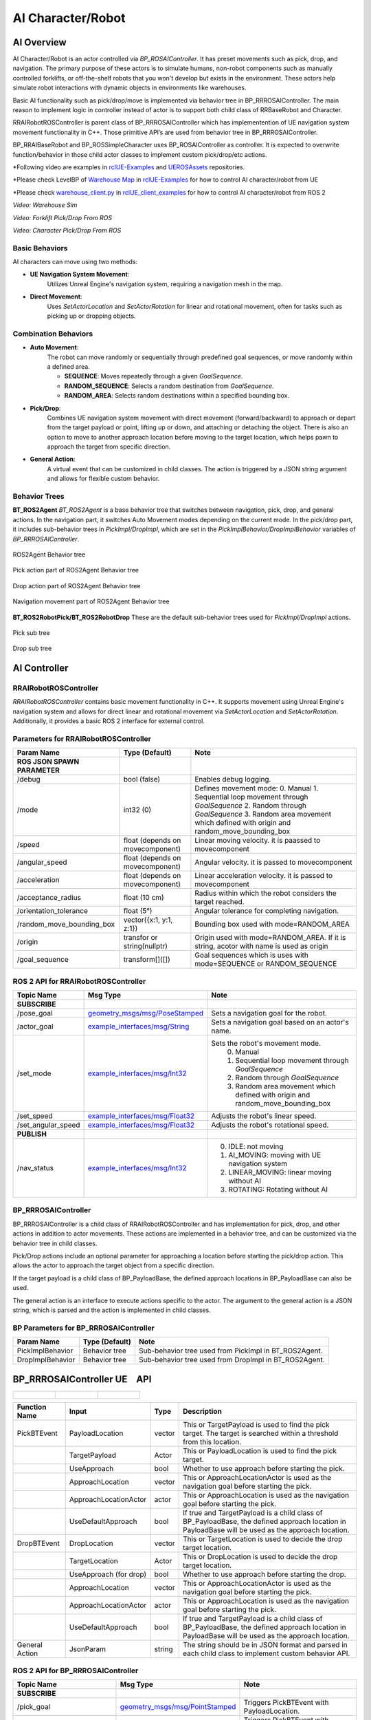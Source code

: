 AI Character/Robot
==================

AI Overview
-----------

AI Character/Robot is an actor controlled via `BP_ROSAIController`. It has preset
movements such as pick, drop, and navigation. The primary purpose of these actors
is to simulate humans, non-robot components such as manually controlled forklifts,
or off-the-shelf robots that you won't develop but exists in the environment.
These actors help simulate robot interactions with dynamic objects in environments like warehouses.

Basic AI functionality such as pick/drop/move is implemented via behavior tree in BP_RRROSAIController.
The main reason to implement logic in controller instead of actor is to
support both child class of RRBaseRobot and Character.

RRAIRobotROSController is parent class of BP_RRROSAIController which has
implementention of UE navigation system movement functionality in C++. Those primitive
API’s are used from behavior tree in BP_RRROSAIController.

BP_RRAIBaseRobot and BP_ROSSimpleCharacter uses BP_ROSAIController as controller. It
is expected to overwrite function/behavior in those child actor classes to implement custom
pick/drop/etc actions.

*Following video are examples in  `rclUE-Examples <https://github.com/yuokamoto/rclUE-Examples>`_
and `UEROSAssets <https://github.com/yuokamoto/UEROSAssets/tree/ai_robots2>`_
repositories.

*Please check LevelBP of
`Warehouse Map <https://github.com/yuokamoto/rclUE-Examples/blob/main/Content/Maps/Warehouse.umap>`_
in
`rclUE-Examples <https://github.com/yuokamoto/rclUE-Examples>`_
for how to control AI character/robot from UE

*Please check
`warehouse_client.py <https://github.com/yuokamoto/rclUE_client_example/blob/main/rclUE_client_example/rclUE_client_example/warehouse_client.py>`_
in  `rclUE_client_examples <https://github.com/yuokamoto/rclUE_client_example>`_
for how to control AI character/robot from ROS 2

.. video:: ../_static/videos/warehouse_sim.mp4
    :width: 750
    :height: 450

*Video: Warehouse Sim*


.. video:: ../_static/videos/fork_pick_drop_ros.mp4
    :width: 750
    :height: 450

*Video: Forklift Pick/Drop From ROS*

.. video:: ../_static/videos/character_pick_drop_ros.mp4
    :width: 750
    :height: 450

*Video: Character Pick/Drop From ROS*


Basic Behaviors
^^^^^^^^^^^^^^^^

AI characters can move using two methods:

- **UE Navigation System Movement**:
    Utilizes Unreal Engine's navigation system, requiring a navigation mesh in the map.

- **Direct Movement**:
    Uses `SetActorLocation` and `SetActorRotation` for linear and rotational movement, often for tasks such as picking up or dropping objects.

Combination Behaviors
^^^^^^^^^^^^^^^^^^^^^

- **Auto Movement**:
    The robot can move randomly or sequentially through predefined goal sequences, or move randomly within a defined area.

    - **SEQUENCE**: Moves repeatedly through a given `GoalSequence`.
    - **RANDOM_SEQUENCE**: Selects a random destination from `GoalSequence`.
    - **RANDOM_AREA**: Selects random destinations within a specified bounding box.

- **Pick/Drop**:
    Combines UE navigation system movement with direct movement
    (forward/backward) to approach or depart from the target payload or point, lifting
    up or down, and attaching or detaching the object. There is also an option to
    move to another approach location before moving to the target location, which helps
    pawn to approach the target from specific direction.

- **General Action**:
    A virtual event that can be customized in child classes. The action is
    triggered by a JSON string argument and allows for flexible custom behavior.


Behavior Trees
^^^^^^^^^^^^^^^

**BT_ROS2Agent**
`BT_ROS2Agent` is a base behavior tree that switches between navigation, pick, drop,
and general actions. In the navigation part, it switches Auto Movement modes depending
on the current mode. In the pick/drop part, it includes sub-behavior trees in
`PickImpl/DropImpl`, which are set in the `PickImplBehavior/DropImplBehavior`
variables of `BP_RRROSAIController`.


.. figure:: ../images/bt_ros2_agent.png
   :align: center

   ROS2Agent Behavior tree

.. figure:: ../images/bt_pick_tree.png
   :align: center

   Pick action part of ROS2Agent Behavior tree

.. figure:: ../images/bt_drop_tree.png
   :align: center

   Drop action part of ROS2Agent Behavior tree

.. figure:: ../images/bt_nav_tree.png
   :align: center

   Navigation movement part of ROS2Agent Behavior tree

**BT_ROS2RobotPick/BT_ROS2RobotDrop**
These are the default sub-behavior trees used for `PickImpl/DropImpl` actions.

.. figure:: ../images/bt_robot_pick.png
   :align: center

   Pick sub tree

.. figure:: ../images/bt_robot_drop.png
   :align: center

   Drop sub tree

AI Controller
-------------

RRAIRobotROSController
^^^^^^^^^^^^^^^^^^^^^^

`RRAIRobotROSController` contains basic movement functionality in C++. It supports
movement using Unreal Engine's navigation system and allows for direct linear and
rotational movement via `SetActorLocation` and `SetActorRotation`. Additionally,
it provides a basic ROS 2 interface for external control.

Parameters for RRAIRobotROSController
^^^^^^^^^^^^^^^^^^^^^^^^^^^^^^^^^^^^^^^^^^

.. list-table::
   :header-rows: 1

   * - Param Name
     - Type (Default)
     - Note
   * -  **ROS JSON SPAWN PARAMETER**
     -
     -
   * - /debug
     - bool (false)
     - Enables debug logging.
   * - /mode
     - int32 (0)
     - Defines movement mode:
       0. Manual
       1. Sequential loop movement through `GoalSequence`
       2. Random through `GoalSequence`
       3. Random area movement which defined with origin and random_move_bounding_box
   * - /speed
     - float (depends on movecomponent)
     - Linear moving velocity. it is paassed to movecomponent
   * - /angular_speed
     - float  (depends on movecomponent)
     - Angular velocity. it is passed to movecomponent
   * - /acceleration
     - float (depends on movecomponent)
     - Linear acceleration velocity. it is passed to movecomponent
   * - /acceptance_radius
     - float (10 cm)
     - Radius within which the robot considers the target reached.
   * - /orientation_tolerance
     - float (5°)
     - Angular tolerance for completing navigation.
   * - /random_move_bounding_box
     - vector({x:1, y:1, z:1})
     - Bounding box used with mode=RANDOM_AREA
   * - /origin
     - transfor or string(nullptr)
     - Origin used with mode=RANDOM_AREA. If it is string, acotor with name is used as origin
   * - /goal_sequence
     - transform[]([])
     - Goal sequences which is uses with mode=SEQUENCE or RANDOM_SEQUENCE

ROS 2 API for RRAIRobotROSController
^^^^^^^^^^^^^^^^^^^^^^^^^^^^^^^^^^^^^^^^^^

.. list-table::
   :header-rows: 1

   * - Topic Name
     - Msg Type
     - Note
   * -  **SUBSCRIBE**
     -
     -
   * - /pose_goal
     - `geometry_msgs/msg/PoseStamped <https://docs.ros.org/en/noetic/api/geometry_msgs/html/msg/PoseStamped.html>`_
     - Sets a navigation goal for the robot.
   * - /actor_goal
     - `example_interfaces/msg/String <https://docs.ros2.org/foxy/api/example_interfaces/msg/String.html>`_
     - Sets a navigation goal based on an actor's name.
   * - /set_mode
     - `example_interfaces/msg/Int32 <https://docs.ros2.org/foxy/api/example_interfaces/msg/Int32.html>`_
     - Sets the robot's movement mode.
        0. Manual
        1. Sequential loop movement through `GoalSequence`
        2. Random through `GoalSequence`
        3. Random area movement which defined with origin and random_move_bounding_box
   * - /set_speed
     - `example_interfaces/msg/Float32 <https://docs.ros2.org/foxy/api/example_interfaces/msg/Float32.html>`_
     - Adjusts the robot's linear speed.
   * - /set_angular_speed
     - `example_interfaces/msg/Float32 <https://docs.ros2.org/foxy/api/example_interfaces/msg/Float32.html>`_
     - Adjusts the robot's rotational speed.
   * -  **PUBLISH**
     -
     -
   * - /nav_status
     - `example_interfaces/msg/Int32 <https://docs.ros2.org/foxy/api/example_interfaces/msg/Int32.html>`_
     -
        0. IDLE: not moving
        1. AI_MOVING: moving with UE navigation system
        2. LINEAR_MOVING: linear moving without AI
        3. ROTATING: Rotating without AI



BP_RRROSAIController
^^^^^^^^^^^^^^^^^^^^^

BP_RRROSAIController is a child class of RRAIRobotROSController and has implementation
for pick, drop, and other actions in addition to actor movements. These actions are implemented
in a behavior tree, and can be customized via the behavior tree in child classes.

Pick/Drop actions include an optional parameter for approaching a location before starting the
pick/drop action. This allows the actor to approach the target object from a specific direction.

If the target payload is a child class of BP_PayloadBase, the defined approach locations in
BP_PayloadBase can also be used.

The general action is an interface to execute actions specific to the actor. The argument to the
general action is a JSON string, which is parsed and the action is implemented in child classes.

BP Parameters for BP_RRROSAIController
^^^^^^^^^^^^^^^^^^^^^^^^^^^^^^^^^^^^^^^^^^

.. list-table::
   :header-rows: 1

   * - Param Name
     - Type (Default)
     - Note
   * - PickImplBehavior
     - Behavior tree
     - Sub-behavior tree used from PickImpl in BT_ROS2Agent.
   * - DropImplBehavior
     - Behavior tree
     - Sub-behavior tree used from DropImpl in BT_ROS2Agent.



BP_RRROSAIController UE　API
-----------------------------

.. list-table::

    *   - .. figure:: ../images/bp_pick_bt_event.png
        - .. figure:: ../images/bp_drop_bt_event.png
        - .. figure:: ../images/bp_general_action.png

.. list-table::
   :header-rows: 1

   * - Function Name
     - Input
     - Type
     - Description
   * - PickBTEvent
     - PayloadLocation
     - vector
     - This or TargetPayload is used to find the pick target. The target is searched within a threshold from this location.
   * -
     - TargetPayload
     - Actor
     - This or PayloadLocation is used to find the pick target.
   * -
     - UseApproach
     - bool
     - Whether to use approach before starting the pick.
   * -
     - ApproachLocation
     - vector
     - This or ApproachLocationActor is used as the navigation goal before starting the pick.
   * -
     - ApproachLocationActor
     - actor
     - This or ApproachLocation is used as the navigation goal before starting the pick.
   * -
     - UseDefaultApproach
     - bool
     - If true and TargetPayload is a child class of BP_PayloadBase, the defined approach location in PayloadBase will be used as the approach location.
   * - DropBTEvent
     - DropLocation
     - vector
     - This or TargetLocation is used to decide the drop target location.
   * -
     - TargetLocation
     - Actor
     - This or DropLocation is used to decide the drop target location.
   * -
     - UseApproach (for drop)
     - bool
     - Whether to use approach before starting the drop.
   * -
     - ApproachLocation
     - vector
     - This or ApproachLocationActor is used as the navigation goal before starting the pick.
   * -
     - ApproachLocationActor
     - actor
     - This or ApproachLocation is used as the navigation goal before starting the pick.
   * -
     - UseDefaultApproach
     - bool
     - If true and TargetPayload is a child class of BP_PayloadBase, the defined approach location in PayloadBase will be used as the approach location.
   * - General Action
     - JsonParam
     - string
     - The string should be in JSON format and parsed in each child class to implement custom behavior API.


ROS 2 API for BP_RRROSAIController
^^^^^^^^^^^^^^^^^^^^^^^^^^^^^^^^^^^^^^^^^^

.. list-table::
   :header-rows: 1

   * - Topic Name
     - Msg Type
     - Note
   * -  **SUBSCRIBE**
     -
     -
   * - /pick_goal
     - `geometry_msgs/msg/PointStamped <https://docs.ros.org/en/noetic/api/geometry_msgs/html/msg/PointStamped.html>`_
     - Triggers PickBTEvent with PayloadLocation.
   * - /pick_actor_goal
     - `example_interfaces/msg/String <https://docs.ros2.org/foxy/api/example_interfaces/msg/String.html>`_
     - Triggers PickBTEvent with TargetPayload.
   * - /drop_goal
     - `geometry_msgs/msg/PoseStamped <https://docs.ros.org/en/noetic/api/geometry_msgs/html/msg/PoseStamped.html>`_
     - Triggers DropBTEvent with DropLocation.
   * - /drop_actor_goal
     - `example_interfaces/msg/String <https://docs.ros2.org/foxy/api/example_interfaces/msg/String.html>`_
     - Triggers DropBTEvent with TargetLocation.
   * - /set_approach_location
     - `geometry_msgs/msg/PointStamped <https://docs.ros.org/en/noetic/api/geometry_msgs/html/msg/PointStamped.html>`_
     - Sets ApproachLocation for PickBTEvent and DropBTEvent.
   * - /set_approach_location_actor
     - `example_interfaces/msg/String <https://docs.ros2.org/foxy/api/example_interfaces/msg/String.html>`_
     - Sets ApproachLocationActor for PickBTEvent and DropBTEvent.
   * - /set_use_default_approach
     - `example_interfaces/msg/Bool <https://docs.ros2.org/foxy/api/example_interfaces/msg/Bool.html>`_
     - Sets UseDefaultApproach for PickBTEvent and DropBTEvent.
   * - /general_action
     - `example_interfaces/msg/String <https://docs.ros2.org/foxy/api/example_interfaces/msg/String.html>`_
     - Triggers the general action.
   * -  **PUBLISH**
     -
     -
   * - /task_status
     - `example_interfaces/msg/Int32 <https://docs.ros2.org/foxy/api/example_interfaces/msg/Int32.html>`_
     - Publishes the current task status:
       0. None
       1. Picking
       2. Dropping
       3. GeneralAction.

AI Pawn
------------------

AI Character/Robot is a actor which is controlled by RRAIRobotROSController. Since most of
AI feature is implemented in RRAIRobotROSController, actor class mainly just has bridge api to
call controller interfaces.

General action is a interface to execute action specific to the actor. Argument to general action
is Json string and expected to be parsed and action implemented in child

.. figure:: ../images/bp_ros_ai_api.png
   :align: center

   UE API which bridge to BP_RRAIRobotROSController

BP_RRAIBaseRobot
^^^^^^^^^^^^^^^^^^^^^

BP_RRAIBaseRobot is a child class of RRBaseRobot and has a bridge interface to
RRAIRobotROSController. It provides basic movement and pick/drop functionality, along with
the ability to customize general actions.

Example child classes are available in the `rclUE-Examples <https://github.com/yuokamoto/rclUE-Examples>`_
and `UEROSAssets <https://github.com/yuokamoto/UEROSAssets/tree/ai_robots2>`_
repositories. The warehouse map in rclUE-Examples includes examples of BP_CounterFork and BP_Track.

- `BP_CounterFork <https://github.com/yuokamoto/UEROSAssets/blob/ai_robots2/Content/BP_CounterFork.uasset>`_: Demonstrates pick/drop actions.
- `BP_Track <https://github.com/yuokamoto/UEROSAssets/blob/ai_robots2/Content/BP_Track.uasset>`_: Implements general actions, such as opening/closing containers via
  general_action.

BP_ROSSimpleCharacter
^^^^^^^^^^^^^^^^^^^^^

BP_ROSSimpleCharacter is a child class of Character and interfaces with
RRAIRobotROSController. It provides customizable behavior, actions, and animation control for
AI robots or workers in Unreal Engine environments.

Example child classes are available in the `rclUE-Examples <https://github.com/yuokamoto/rclUE-Examples>`_
and `UEROSAssets <https://github.com/yuokamoto/UEROSAssets/tree/ai_robots2>`_
repositories. The warehouse map in rclUE-Examples includes BP_ROSCharacter.


`BP_ROSCharacter <https://github.com/yuokamoto/UEROSAssets/blob/ai_robots2/Content/Character/BP_ROSCharacter.uasset>`_
is a child class of BP_ROSSimpleCharacter. BP_ROSCharacter is example
of implement custom ROS enabled character.

- **Custom Pick/Drop Behavior**: Demonstrated in BT_ROSCharacterPick and BT_ROSCharacterDrop.
- **Custom Animations**: Animation Blueprints such as `ABP_RRManny` and `SKM_Manny_CtrlRig`
  are used to control animations during pick/drop actions.
- **Payload Interaction**: BP_CharacterPayloadBox has PickHandles for grasping and handles for
  determining the direction for payload placement.

It is expected that users will create child classes to override behavior, animations, and meshes
as needed for specific use cases.
